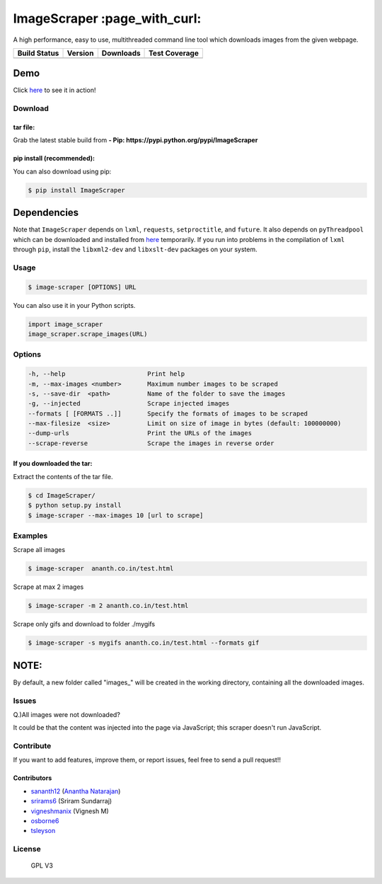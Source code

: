 ImageScraper :page\_with\_curl:
===============================

A high performance, easy to use, multithreaded command line tool which
downloads images from the given webpage.

+------------------+--------------------+--------------------+---------------------+
| Build Status     | Version            | Downloads          | Test Coverage       |
+==================+====================+====================+=====================+
| |Build Status|   | |Latest Version|   | |PyPi downloads|   | |Coverage Status|   |
+------------------+--------------------+--------------------+---------------------+

Demo
^^^^

Click `here <http://showterm.io/d3aef5bc3f37cd49757d1#fast>`__ to see it
in action!

Download
--------

tar file:
~~~~~~~~~

Grab the latest stable build from **- Pip:
https://pypi.python.org/pypi/ImageScraper**

pip install (recommended):
~~~~~~~~~~~~~~~~~~~~~~~~~~

You can also download using pip:

.. code:: sh

    $ pip install ImageScraper

**Dependencies**
^^^^^^^^^^^^^^^^

Note that ``ImageScraper`` depends on ``lxml``, ``requests``,
``setproctitle``, and ``future``. It also depends on ``pyThreadpool``
which can be downloaded and installed from
`here <http://github.com/srirams6/py-Threadpool>`__ temporarily. If you
run into problems in the compilation of ``lxml`` through ``pip``,
install the ``libxml2-dev`` and ``libxslt-dev`` packages on your system.

Usage
-----

.. code:: sh

    $ image-scraper [OPTIONS] URL

You can also use it in your Python scripts.

.. code:: py

    import image_scraper
    image_scraper.scrape_images(URL)

Options
-------

.. code:: sh

    -h, --help                      Print help
    -m, --max-images <number>       Maximum number images to be scraped
    -s, --save-dir  <path>          Name of the folder to save the images
    -g, --injected                  Scrape injected images
    --formats [ [FORMATS ..]]       Specify the formats of images to be scraped
    --max-filesize  <size>          Limit on size of image in bytes (default: 100000000)
    --dump-urls                     Print the URLs of the images
    --scrape-reverse                Scrape the images in reverse order

If you downloaded the tar:
~~~~~~~~~~~~~~~~~~~~~~~~~~

Extract the contents of the tar file.

.. code:: sh

    $ cd ImageScraper/
    $ python setup.py install
    $ image-scraper --max-images 10 [url to scrape]

Examples
--------

Scrape all images

.. code:: sh

    $ image-scraper  ananth.co.in/test.html

Scrape at max 2 images

.. code:: sh

    $ image-scraper -m 2 ananth.co.in/test.html

Scrape only gifs and download to folder ./mygifs

.. code:: sh

    $ image-scraper -s mygifs ananth.co.in/test.html --formats gif

NOTE:
^^^^^

By default, a new folder called "images\_" will be created in the
working directory, containing all the downloaded images.

Issues
------

Q.)All images were not downloaded?

It could be that the content was injected into the page via JavaScript;
this scraper doesn't run JavaScript.

Contribute
----------

If you want to add features, improve them, or report issues, feel free
to send a pull request!!

Contributors
~~~~~~~~~~~~

-  `sananth12 <https://github.com/sananth12>`__ (`Anantha
   Natarajan <http://ananth.co.in>`__)
-  `srirams6 <https://github.com/srirams6>`__ (Sriram Sundarraj)
-  `vigneshmanix <https://github.com/vigneshmanix>`__ (Vignesh M)
-  `osborne6 <https://github.com/osborne6>`__
-  `tsleyson <https://github.com/tsleyson>`__

|Throughput Graph|

License
-------

.. figure:: https://raw.githubusercontent.com/sananth12/ImageScraper/master/images/gpl.png
   :alt: GPL V3

   GPL V3
|Analytics|

.. |Build Status| image:: https://travis-ci.org/sananth12/ImageScraper.svg?branch=master
   :target: https://travis-ci.org/sananth12/ImageScraper
.. |Latest Version| image:: https://pypip.in/v/ImageScraper/badge.png
   :target: https://pypi.python.org/pypi/ImageScraper/
.. |PyPi downloads| image:: http://img.shields.io/badge/downloads-8.5k%20total-blue.svg
   :target: https://pypi.python.org/pypi/ImageScraper
.. |Coverage Status| image:: https://coveralls.io/repos/sananth12/ImageScraper/badge.svg?branch=coverage
   :target: https://coveralls.io/r/sananth12/ImageScraper?branch=coverage
.. |Throughput Graph| image:: https://graphs.waffle.io/sananth12/ImageScraper/throughput.svg
   :target: https://waffle.io/sananth12/ImageScraper/metrics
.. |Analytics| image:: https://ga-beacon.appspot.com/UA-60764448-1/ImageScraper/README.md
   :target: https://github.com/igrigorik/ga-beacon
